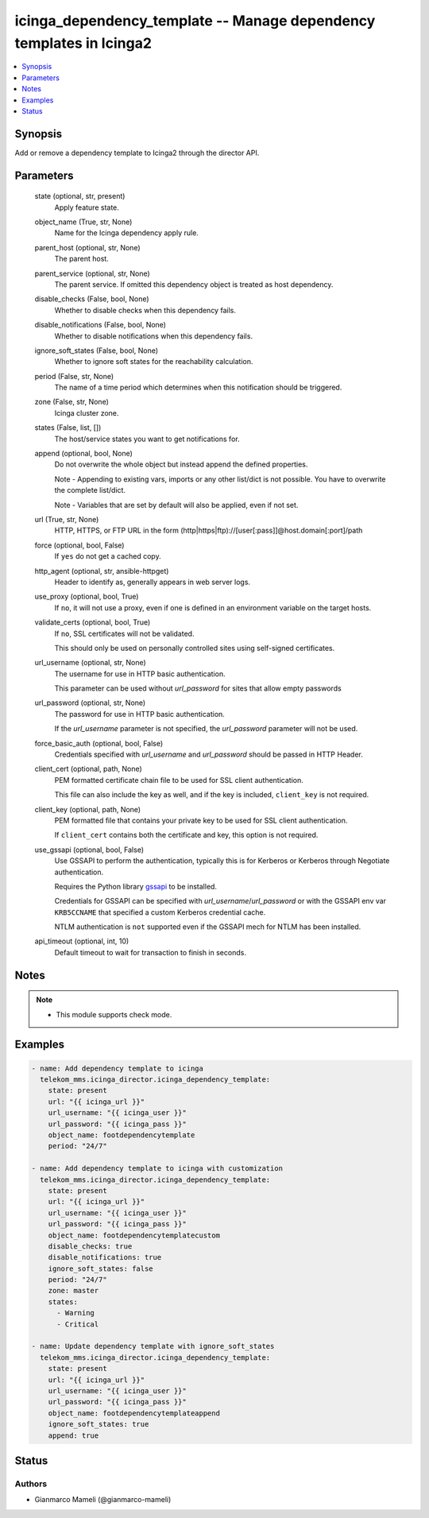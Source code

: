 .. _icinga_dependency_template_module:


icinga_dependency_template -- Manage dependency templates in Icinga2
====================================================================

.. contents::
   :local:
   :depth: 1


Synopsis
--------

Add or remove a dependency template to Icinga2 through the director API.






Parameters
----------

  state (optional, str, present)
    Apply feature state.


  object_name (True, str, None)
    Name for the Icinga dependency apply rule.


  parent_host (optional, str, None)
    The parent host.


  parent_service (optional, str, None)
    The parent service. If omitted this dependency object is treated as host dependency.


  disable_checks (False, bool, None)
    Whether to disable checks when this dependency fails.


  disable_notifications (False, bool, None)
    Whether to disable notifications when this dependency fails.


  ignore_soft_states (False, bool, None)
    Whether to ignore soft states for the reachability calculation.


  period (False, str, None)
    The name of a time period which determines when this notification should be triggered.


  zone (False, str, None)
    Icinga cluster zone.


  states (False, list, [])
    The host/service states you want to get notifications for.


  append (optional, bool, None)
    Do not overwrite the whole object but instead append the defined properties.

    Note - Appending to existing vars, imports or any other list/dict is not possible. You have to overwrite the complete list/dict.

    Note - Variables that are set by default will also be applied, even if not set.


  url (True, str, None)
    HTTP, HTTPS, or FTP URL in the form (http\|https\|ftp)://[user[:pass]]@host.domain[:port]/path


  force (optional, bool, False)
    If :literal:`yes` do not get a cached copy.


  http_agent (optional, str, ansible-httpget)
    Header to identify as, generally appears in web server logs.


  use_proxy (optional, bool, True)
    If :literal:`no`\ , it will not use a proxy, even if one is defined in an environment variable on the target hosts.


  validate_certs (optional, bool, True)
    If :literal:`no`\ , SSL certificates will not be validated.

    This should only be used on personally controlled sites using self-signed certificates.


  url_username (optional, str, None)
    The username for use in HTTP basic authentication.

    This parameter can be used without :emphasis:`url\_password` for sites that allow empty passwords


  url_password (optional, str, None)
    The password for use in HTTP basic authentication.

    If the :emphasis:`url\_username` parameter is not specified, the :emphasis:`url\_password` parameter will not be used.


  force_basic_auth (optional, bool, False)
    Credentials specified with :emphasis:`url\_username` and :emphasis:`url\_password` should be passed in HTTP Header.


  client_cert (optional, path, None)
    PEM formatted certificate chain file to be used for SSL client authentication.

    This file can also include the key as well, and if the key is included, :literal:`client\_key` is not required.


  client_key (optional, path, None)
    PEM formatted file that contains your private key to be used for SSL client authentication.

    If :literal:`client\_cert` contains both the certificate and key, this option is not required.


  use_gssapi (optional, bool, False)
    Use GSSAPI to perform the authentication, typically this is for Kerberos or Kerberos through Negotiate authentication.

    Requires the Python library \ `gssapi <https://github.com/pythongssapi/python-gssapi>`__ to be installed.

    Credentials for GSSAPI can be specified with :emphasis:`url\_username`\ /\ :emphasis:`url\_password` or with the GSSAPI env var :literal:`KRB5CCNAME` that specified a custom Kerberos credential cache.

    NTLM authentication is :literal:`not` supported even if the GSSAPI mech for NTLM has been installed.


  api_timeout (optional, int, 10)
    Default timeout to wait for transaction to finish in seconds.





Notes
-----

.. note::
   - This module supports check mode.




Examples
--------

.. code-block:: yaml+jinja

    
    - name: Add dependency template to icinga
      telekom_mms.icinga_director.icinga_dependency_template:
        state: present
        url: "{{ icinga_url }}"
        url_username: "{{ icinga_user }}"
        url_password: "{{ icinga_pass }}"
        object_name: footdependencytemplate
        period: "24/7"

    - name: Add dependency template to icinga with customization
      telekom_mms.icinga_director.icinga_dependency_template:
        state: present
        url: "{{ icinga_url }}"
        url_username: "{{ icinga_user }}"
        url_password: "{{ icinga_pass }}"
        object_name: footdependencytemplatecustom
        disable_checks: true
        disable_notifications: true
        ignore_soft_states: false
        period: "24/7"
        zone: master
        states:
          - Warning
          - Critical

    - name: Update dependency template with ignore_soft_states
      telekom_mms.icinga_director.icinga_dependency_template:
        state: present
        url: "{{ icinga_url }}"
        url_username: "{{ icinga_user }}"
        url_password: "{{ icinga_pass }}"
        object_name: footdependencytemplateappend
        ignore_soft_states: true
        append: true





Status
------





Authors
~~~~~~~

- Gianmarco Mameli (@gianmarco-mameli)

